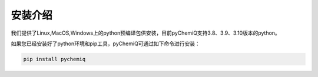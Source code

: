 安装介绍
====================================

我们提供了Linux,MacOS,Windows上的python预编译包供安装，目前pyChemiQ支持3.8、3.9、3.10版本的python。

如果您已经安装好了python环境和pip工具，pyChemiQ可通过如下命令进行安装：

.. code-block::

   pip install pychemiq

